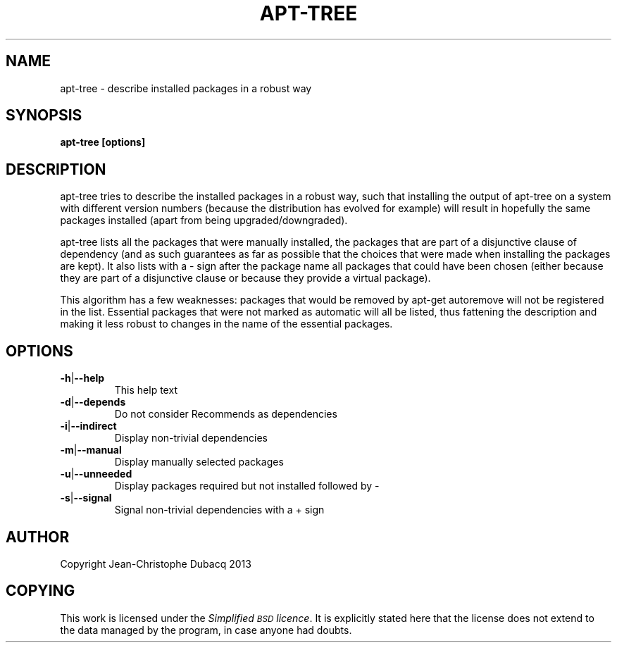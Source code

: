 .TH APT\-TREE "1" "February 2010" "2\.0" "User Commands"
.SH NAME
apt\-tree \- describe installed packages in a robust way
.SH SYNOPSIS
.B apt\-tree [options]
.SH DESCRIPTION
.\" Add any additional description here
.PP
apt\-tree tries to describe the installed packages in a robust way, such
that installing the output of apt\-tree on a system with different
version numbers (because the distribution has evolved for example) will
result in hopefully the same packages installed (apart from being
upgraded/downgraded).
.PP
apt\-tree lists all the packages that were manually installed, the
packages that are part of a disjunctive clause of dependency (and as
such guarantees as far as possible that the choices that were made when
installing the packages are kept). It also lists with a \- sign after
the package name all packages that could have been chosen (either
because they are part of a disjunctive clause or because they provide a
virtual package).
.PP
This algorithm has a few weaknesses: packages that would be removed by
\f(CW\*(C`apt\-get autoremove\*(C'\fR will not be registered in the
list.  Essential packages that were not marked as automatic will all be
listed, thus fattening the description and making it less robust to
changes in the name of the essential packages.
.SH OPTIONS
.TP
\fB\-h\fR|\fB\-\-help\fR
This help text
.TP
\fB\-d\fR|\fB\-\-depends\fR
Do not consider Recommends as dependencies
.TP
\fB\-i\fR|\fB\-\-indirect\fR
Display non\-trivial dependencies
.TP
\fB\-m\fR|\fB\-\-manual\fR
Display manually selected packages
.TP
\fB\-u\fR|\fB\-\-unneeded\fR
Display packages required but not installed followed by \-
.TP
\fB\-s\fR|\fB\-\-signal\fR
Signal non\-trivial dependencies with a + sign
.SH "AUTHOR"
Copyright Jean-Christophe Dubacq 2013
.SH "COPYING"
This work is licensed under the \fISimplified \s-1BSD\s0 licence\fR. It is
explicitly stated here that the license does not extend to the data
managed by the program, in case anyone had doubts.
